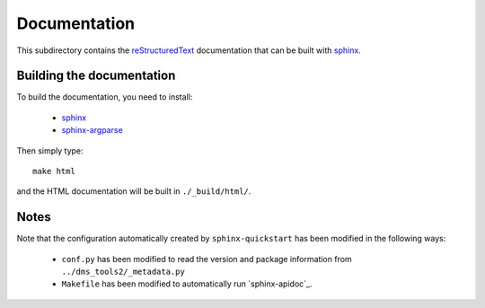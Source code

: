 ===========================
Documentation
===========================

This subdirectory contains the `reStructuredText`_ documentation that can be built with `sphinx`_.

Building the documentation
-----------------------------

To build the documentation, you need to install:

    * `sphinx`_ 
    
    * `sphinx-argparse`_ 

Then simply type::

    make html

and the HTML documentation will be built in ``./_build/html/``.

Notes
--------

Note that the configuration automatically created by ``sphinx-quickstart`` has been modified in the following ways:

    * ``conf.py`` has been modified to read the version and package information from ``../dms_tools2/_metadata.py``

    * ``Makefile`` has been modified to automatically run `sphinx-apidoc`_.


.. _`reStructuredText`: http://docutils.sourceforge.net/docs/user/rst/quickref.html
.. _`sphinx`: http://sphinx-doc.org/
.. _`sphinx-argparse`: http://sphinx-argparse.readthedocs.org

